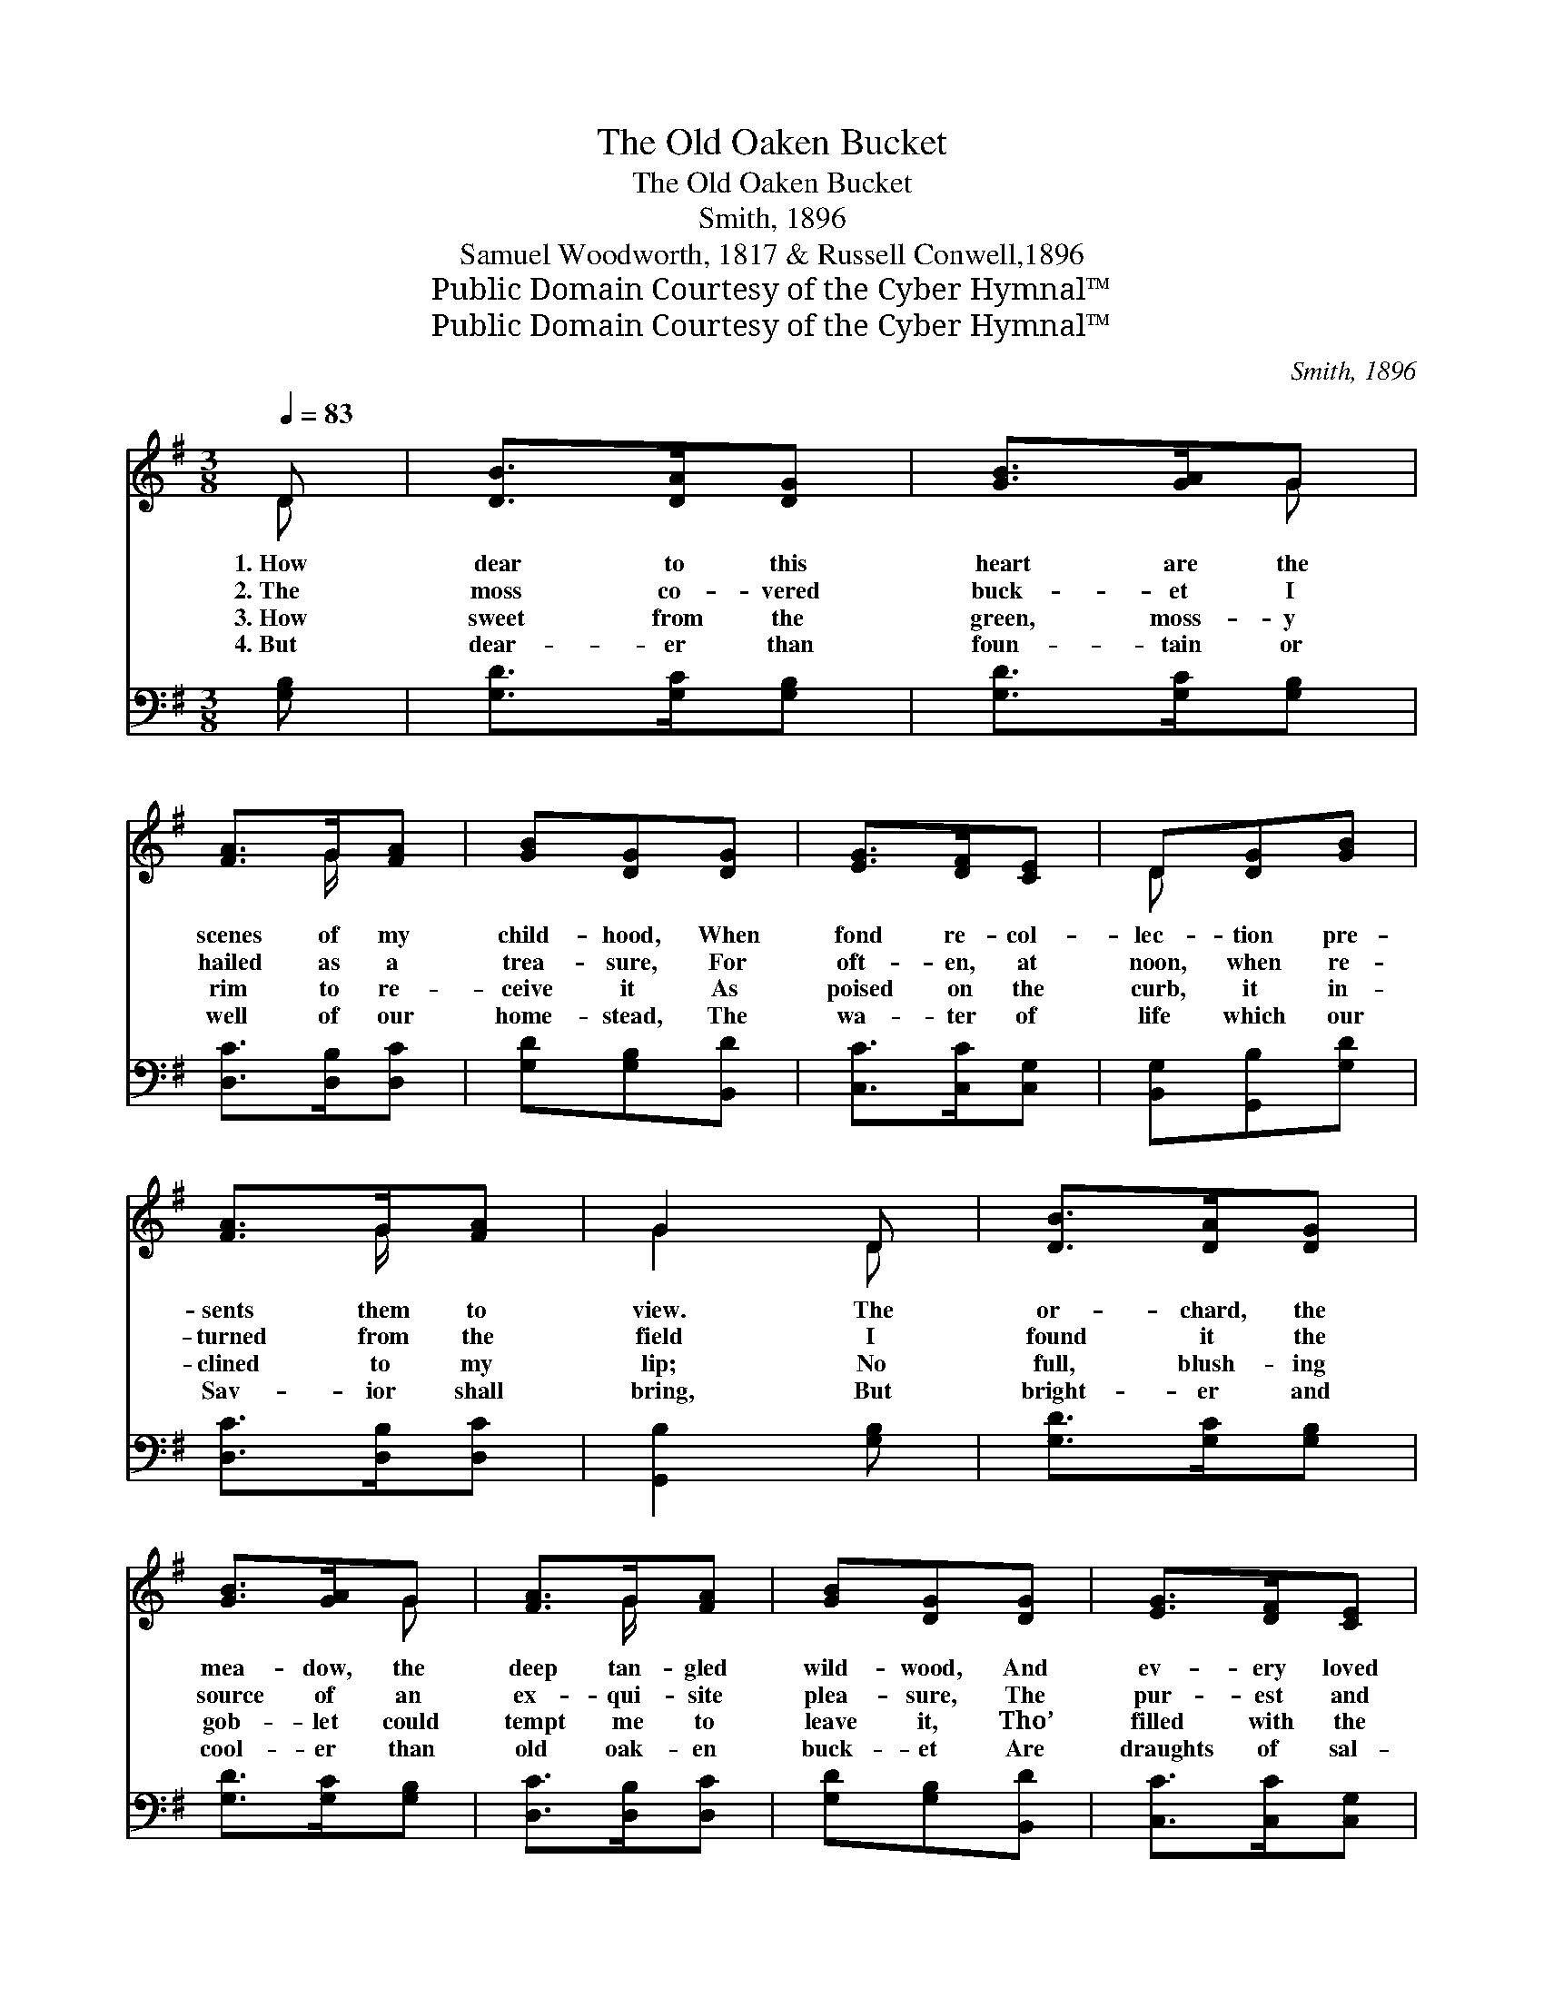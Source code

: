 X:1
T:The Old Oaken Bucket
T:The Old Oaken Bucket
T:Smith, 1896
T:Samuel Woodworth, 1817 & Russell Conwell,1896
T:Public Domain Courtesy of the Cyber Hymnal™
T:Public Domain Courtesy of the Cyber Hymnal™
C:Smith, 1896
Z:Public Domain
Z:Courtesy of the Cyber Hymnal™
%%score ( 1 2 ) ( 3 4 )
L:1/8
Q:1/4=83
M:3/8
K:G
V:1 treble 
V:2 treble 
V:3 bass 
V:4 bass 
V:1
 D | [DB]>[DA][DG] | [GB]>[GA]G | [FA]>G[FA] | [GB][DG][DG] | [EG]>[DF][CE] | D[DG][GB] | %7
w: 1.~How|dear to this|heart are the|scenes of my|child- hood, When|fond re- col-|lec- tion pre-|
w: 2.~The|moss co- vered|buck- et I|hailed as a|trea- sure, For|oft- en, at|noon, when re-|
w: 3.~How|sweet from the|green, moss- y|rim to re-|ceive it As|poised on the|curb, it in-|
w: 4.~But|dear- er than|foun- tain or|well of our|home- stead, The|wa- ter of|life which our|
 [FA]>G[FA] | G2 D | [DB]>[DA][DG] | [GB]>[GA]G | [FA]>G[FA] | [GB][DG][DG] | [EG]>[DF][CE] | %14
w: sents them to|view. The|or- chard, the|mea- dow, the|deep tan- gled|wild- wood, And|ev- ery loved|
w: turned from the|field I|found it the|source of an|ex- qui- site|plea- sure, The|pur- est and|
w: clined to my|lip; No|full, blush- ing|gob- let could|tempt me to|leave it, Tho’|filled with the|
w: Sav- ior shall|bring, But|bright- er and|cool- er than|old oak- en|buck- et Are|draughts of sal-|
 D[DG][GB] | [FA]>G[FA] | G2 [B,D] | [B,D][B,D][B,D] | ([CE][B,D])[B,D] | [B,D][B,D][B,D] | %20
w: spot which my|in- fan- cy|knew. The|wide spread- ing|pond, * the|mill that stood|
w: sweet- est that|na- ture can|yield; How|ar- dent I|seized~it * with|hands that were|
w: nec- tar that|ser- a- phim|sip. And|now, far re-|moved~from * the|loved si- tu-|
w: va- tion from|Hea- ven’s clear|spring; The|wide stretch- ing~val-|leys * in|col- ors so|
 [B,G][B,D][B,D] | [B,D][B,D][B,D] | [GB]>[FA]G | [DF][FA][^CE] | D2 [B,D] | [B,D][B,D][B,D] | %26
w: by it; The|bridge and the|rock where the|cat- a- ract|fell. The|cot of my|
w: glow- ing, And|quick to the|white- peb- bled|bot- tom it|fell; Then|soon, with the|
w: a- tion, The|tear or re-|gret will in-|tru- sive- ly|swell, As|fan- cy re-|
w: fade- less, Where|trees are all|death- less and|flowers ev- er|bloom; The|dear- ly be-|
 ([CE][B,D])[B,D] | [B,D][B,D][B,D] | [B,G][B,D][B,D] | [B,D][B,D][B,D] | [GB]>[FA]G | %31
w: father, * the|dair- y house|nigh it, And|e’en the rude|buck- et that|
w: emblem * of|truth o- ver-|flow- ing, And|drip- ping with|cool- ness, it|
w: verts~to * my|fa- ther’s plan-|ta- tion, And|sighs for the|buck- et which|
w: lovèd * who|stands at the|por- tal, Ex-|pect- ant- ly|wait- ing to|
 [DF][FA][^CE] | D2 ||"^Refrain" D | [DB]>[DA][DG] | [GB]>[GA]G | [FA]>G[FA] | [GB][DG][DG] | %38
w: hung in the|well.||||||
w: rose from the|well.|1,2,3~The|old oak- en|buck- et, the|ir- on- bound|buck- et, The|
w: hung in the|well.||||||
w: wel- come us|home,|4.~’Tis|bet- ter, far|bet- ter, than|all earth can|give us, To|
 [EG]>[DF][CE] | D[DG][GB] | [FA]>G[FA] | G2 |] %42
w: ||||
w: moss cov- ered|buck- et that|hung in the|well.|
w: ||||
w: drink with the|loved ones at|foun- tains of|God.|
V:2
 D | x3 | x2 G | x3/2 G/ x | x3 | x3 | D x2 | x3/2 G/ x | G2 D | x3 | x2 G | x3/2 G/ x | x3 | x3 | %14
 D x2 | x3/2 G/ x | G2 x | x3 | x3 | x3 | x3 | x3 | x2 G | x3 | D2 x | x3 | x3 | x3 | x3 | x3 | %30
 x2 G | x3 | D2 || D | x3 | x2 G | x3/2 G/ x | x3 | x3 | D x2 | x3/2 G/ x | G2 |] %42
V:3
 [G,B,] | [G,D]>[G,C][G,B,] | [G,D]>[G,C][G,B,] | [D,C]>[D,B,][D,C] | [G,D][G,B,][B,,D] | %5
 [C,C]>[C,C][C,G,] | [B,,G,][G,,B,][G,D] | [D,C]>[D,B,][D,C] | [G,,B,]2 [G,B,] | %9
 [G,D]>[G,C][G,B,] | [G,D]>[G,C][G,B,] | [D,C]>[D,B,][D,C] | [G,D][G,B,][B,,D] | %13
 [C,C]>[C,C][C,G,] | [B,,G,][G,,B,][G,D] | [D,C]>[D,B,][D,C] | [G,,B,]2 [G,,G,] | %17
 [G,,G,][G,,G,][G,,G,] | ([G,,G,][G,,G,])[G,,G,] | [G,,G,][G,,G,][G,,G,] | [G,,B,][G,,G,][G,,G,] | %21
 [G,,G,][G,,G,][G,,G,] | [G,D]>[A,C]B, | A,A,[A,,G,] | [D,F,]2 [G,,G,] | [G,,G,][G,,G,][G,,G,] | %26
 ([G,,G,][G,,G,])[G,,G,] | [G,,G,][G,,G,][G,,G,] | [G,,B,][G,,G,][G,,G,] | [G,,G,][G,,G,][G,,G,] | %30
 [G,D]>[A,C]B, | A,A,[A,,G,] | [D,F,]2 || [G,B,] | [G,D]>[G,C][G,B,] | [G,D]>[G,C][G,B,] | %36
 [D,C]>[D,B,][D,C] | [G,D][G,B,][B,,D] | [C,C]>[C,C][C,G,] | [B,,G,][G,,B,][G,D] | %40
 [D,C]>[D,B,][D,C] | [G,,B,]2 |] %42
V:4
 x | x3 | x3 | x3 | x3 | x3 | x3 | x3 | x3 | x3 | x3 | x3 | x3 | x3 | x3 | x3 | x3 | x3 | x3 | x3 | %20
 x3 | x3 | x2 B, | A,A, x | x3 | x3 | x3 | x3 | x3 | x3 | x2 B, | A,A, x | x2 || x | x3 | x3 | x3 | %37
 x3 | x3 | x3 | x3 | x2 |] %42

